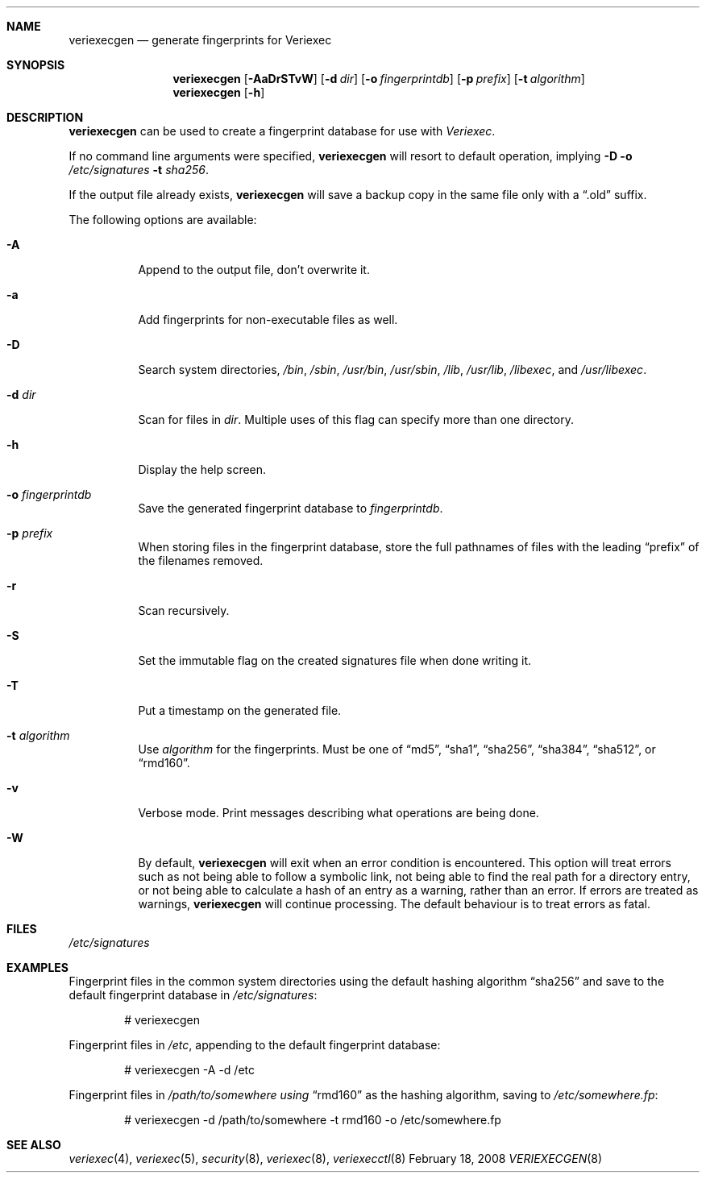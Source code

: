 .\" $NetBSD: veriexecgen.8,v 1.14 2008/02/18 10:37:19 elad Exp $
.\"
.\" Copyright (c) 2006 The NetBSD Foundation, Inc.
.\" All rights reserved.
.\"
.\" This code is derived from software contributed to The NetBSD Foundation
.\" by Matt Fleming.
.\"
.\" Redistribution and use in source and binary forms, with or without
.\" modification, are permitted provided that the following conditions
.\" are met:
.\" 1. Redistributions of source code must retain the above copyright
.\"    notice, this list of conditions and the following disclaimer.
.\" 2. Redistributions in binary form must reproduce the above copyright
.\"    notice, this list of conditions and the following disclaimer in the
.\"    documentation and/or other materials provided with the distribution.
.\" 3. Neither the name of The NetBSD Foundation nor the names of its
.\"    contributors may be used to endorse or promote products derived
.\"    from this software without specific prior written permission.
.\"
.\" THIS SOFTWARE IS PROVIDED BY THE NETBSD FOUNDATION, INC. AND CONTRIBUTORS
.\" ``AS IS'' AND ANY EXPRESS OR IMPLIED WARRANTIES, INCLUDING, BUT NOT LIMITED
.\" TO, THE IMPLIED WARRANTIES OF MERCHANTABILITY AND FITNESS FOR A PARTICULAR
.\" PURPOSE ARE DISCLAIMED.  IN NO EVENT SHALL THE FOUNDATION OR CONTRIBUTORS
.\" BE LIABLE FOR ANY DIRECT, INDIRECT, INCIDENTAL, SPECIAL, EXEMPLARY, OR
.\" CONSEQUENTIAL DAMAGES (INCLUDING, BUT NOT LIMITED TO, PROCUREMENT OF
.\" SUBSTITUTE GOODS OR SERVICES; LOSS OF USE, DATA, OR PROFITS; OR BUSINESS
.\" INTERRUPTION) HOWEVER CAUSED AND ON ANY THEORY OF LIABILITY, WHETHER IN
.\" CONTRACT, STRICT LIABILITY, OR TORT (INCLUDING NEGLIGENCE OR OTHERWISE)
.\" ARISING IN ANY WAY OUT OF THE USE OF THIS SOFTWARE, EVEN IF ADVISED OF THE
.\" POSSIBILITY OF SUCH DAMAGE.
.\"
.Dd February 18, 2008
.Dt VERIEXECGEN 8
.Sh NAME
.Nm veriexecgen
.Nd generate fingerprints for Veriexec
.Sh SYNOPSIS
.Nm
.Op Fl AaDrSTvW
.Op Fl d Pa dir
.Op Fl o Pa fingerprintdb
.Op Fl p Pa prefix
.Op Fl t Ar algorithm
.Nm
.Op Fl h
.Sh DESCRIPTION
.Nm
can be used to create a fingerprint database for use with
.Em Veriexec .
.Pp
If no command line arguments were specified,
.Nm
will resort to default operation, implying
.Fl D Fl o Ar /etc/signatures Fl t Ar sha256 .
.Pp
If the output file already exists,
.Nm
will save a backup copy in the same file only with a
.Dq .old
suffix.
.Pp
The following options are available:
.Bl -tag
.It Fl A
Append to the output file, don't overwrite it.
.It Fl a
Add fingerprints for non-executable files as well.
.It Fl D
Search system directories,
.Pa /bin ,
.Pa /sbin ,
.Pa /usr/bin ,
.Pa /usr/sbin ,
.Pa /lib ,
.Pa /usr/lib ,
.Pa /libexec ,
and
.Pa /usr/libexec .
.It Fl d Ar dir
Scan for files in
.Ar dir .
Multiple uses of this flag can specify more than one directory.
.\" .It Fl F
.\" Try to guess the correct flags for every file.
.It Fl h
Display the help screen.
.It Fl o Ar fingerprintdb
Save the generated fingerprint database to
.Ar fingerprintdb .
.It Fl p Ar prefix
When storing files in the fingerprint database,
store the full pathnames of files with the leading
.Dq prefix
of the filenames removed.
.It Fl r
Scan recursively.
.It Fl S
Set the immutable flag on the created signatures file when done writing it.
.It Fl T
Put a timestamp on the generated file.
.It Fl t Ar algorithm
Use
.Ar algorithm
for the fingerprints.
Must be one of
.Dq md5 ,
.Dq sha1 ,
.Dq sha256 ,
.Dq sha384 ,
.Dq sha512 ,
or
.Dq rmd160 .
.It Fl v
Verbose mode.
Print messages describing what operations are being done.
.It Fl W
By default,
.Nm
will exit when an error condition is encountered.
This option will
treat errors such as not being able to follow a symbolic link,
not being able to find the real path for a directory entry, or
not being able to calculate a hash of an entry as a warning,
rather than an error.
If errors are treated as warnings,
.Nm
will continue processing.
The default behaviour is to treat errors as fatal.
.El
.Sh FILES
.Pa /etc/signatures
.Sh EXAMPLES
Fingerprint files in the common system directories using the default hashing
algorithm
.Dq sha256
and save to the default fingerprint database in
.Pa /etc/signatures :
.Bd -literal -offset indent
# veriexecgen
.Ed
.Pp
Fingerprint files in
.Pa /etc ,
appending to the default fingerprint database:
.Bd -literal -offset indent
# veriexecgen -A -d /etc
.Ed
.Pp
Fingerprint files in
.Pa /path/to/somewhere using
.Dq rmd160
as the hashing algorithm, saving to
.Pa /etc/somewhere.fp :
.Bd -literal -offset indent
# veriexecgen -d /path/to/somewhere -t rmd160 -o /etc/somewhere.fp
.Ed
.Sh SEE ALSO
.Xr veriexec 4 ,
.Xr veriexec 5 ,
.Xr security 8 ,
.Xr veriexec 8 ,
.Xr veriexecctl 8
